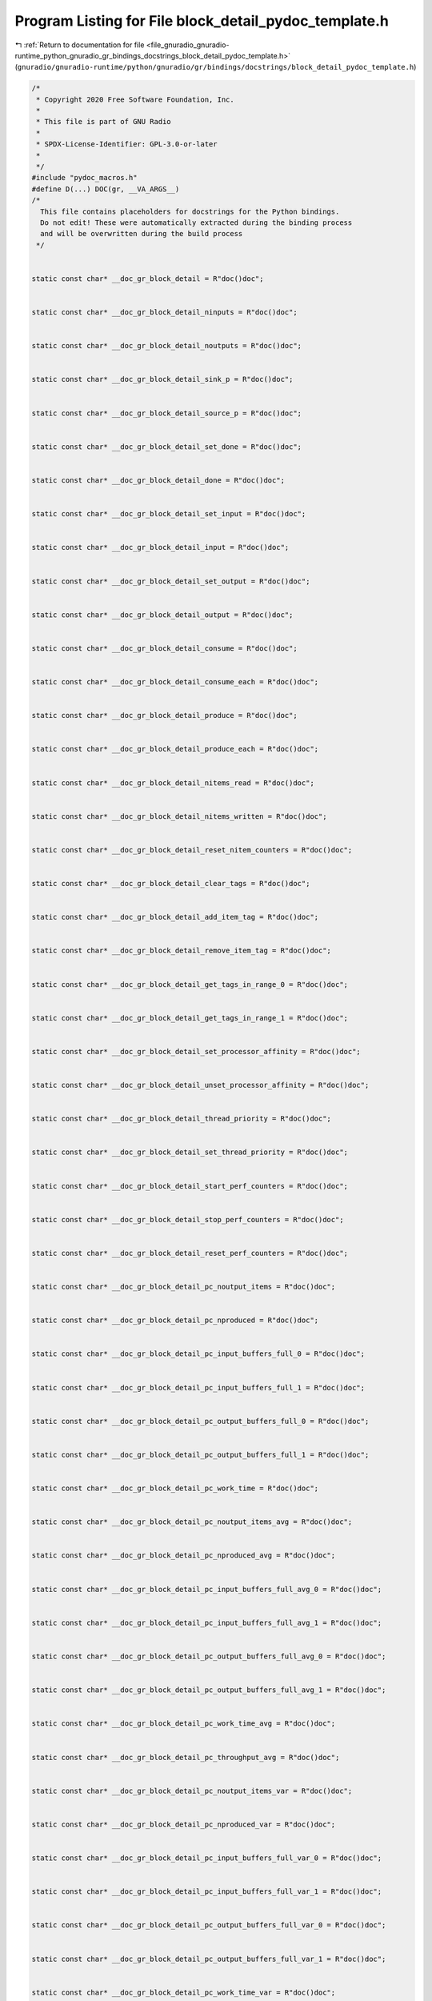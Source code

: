 
.. _program_listing_file_gnuradio_gnuradio-runtime_python_gnuradio_gr_bindings_docstrings_block_detail_pydoc_template.h:

Program Listing for File block_detail_pydoc_template.h
======================================================

|exhale_lsh| :ref:`Return to documentation for file <file_gnuradio_gnuradio-runtime_python_gnuradio_gr_bindings_docstrings_block_detail_pydoc_template.h>` (``gnuradio/gnuradio-runtime/python/gnuradio/gr/bindings/docstrings/block_detail_pydoc_template.h``)

.. |exhale_lsh| unicode:: U+021B0 .. UPWARDS ARROW WITH TIP LEFTWARDS

.. code-block:: cpp

   /*
    * Copyright 2020 Free Software Foundation, Inc.
    *
    * This file is part of GNU Radio
    *
    * SPDX-License-Identifier: GPL-3.0-or-later
    *
    */
   #include "pydoc_macros.h"
   #define D(...) DOC(gr, __VA_ARGS__)
   /*
     This file contains placeholders for docstrings for the Python bindings.
     Do not edit! These were automatically extracted during the binding process
     and will be overwritten during the build process
    */
   
   
   static const char* __doc_gr_block_detail = R"doc()doc";
   
   
   static const char* __doc_gr_block_detail_ninputs = R"doc()doc";
   
   
   static const char* __doc_gr_block_detail_noutputs = R"doc()doc";
   
   
   static const char* __doc_gr_block_detail_sink_p = R"doc()doc";
   
   
   static const char* __doc_gr_block_detail_source_p = R"doc()doc";
   
   
   static const char* __doc_gr_block_detail_set_done = R"doc()doc";
   
   
   static const char* __doc_gr_block_detail_done = R"doc()doc";
   
   
   static const char* __doc_gr_block_detail_set_input = R"doc()doc";
   
   
   static const char* __doc_gr_block_detail_input = R"doc()doc";
   
   
   static const char* __doc_gr_block_detail_set_output = R"doc()doc";
   
   
   static const char* __doc_gr_block_detail_output = R"doc()doc";
   
   
   static const char* __doc_gr_block_detail_consume = R"doc()doc";
   
   
   static const char* __doc_gr_block_detail_consume_each = R"doc()doc";
   
   
   static const char* __doc_gr_block_detail_produce = R"doc()doc";
   
   
   static const char* __doc_gr_block_detail_produce_each = R"doc()doc";
   
   
   static const char* __doc_gr_block_detail_nitems_read = R"doc()doc";
   
   
   static const char* __doc_gr_block_detail_nitems_written = R"doc()doc";
   
   
   static const char* __doc_gr_block_detail_reset_nitem_counters = R"doc()doc";
   
   
   static const char* __doc_gr_block_detail_clear_tags = R"doc()doc";
   
   
   static const char* __doc_gr_block_detail_add_item_tag = R"doc()doc";
   
   
   static const char* __doc_gr_block_detail_remove_item_tag = R"doc()doc";
   
   
   static const char* __doc_gr_block_detail_get_tags_in_range_0 = R"doc()doc";
   
   
   static const char* __doc_gr_block_detail_get_tags_in_range_1 = R"doc()doc";
   
   
   static const char* __doc_gr_block_detail_set_processor_affinity = R"doc()doc";
   
   
   static const char* __doc_gr_block_detail_unset_processor_affinity = R"doc()doc";
   
   
   static const char* __doc_gr_block_detail_thread_priority = R"doc()doc";
   
   
   static const char* __doc_gr_block_detail_set_thread_priority = R"doc()doc";
   
   
   static const char* __doc_gr_block_detail_start_perf_counters = R"doc()doc";
   
   
   static const char* __doc_gr_block_detail_stop_perf_counters = R"doc()doc";
   
   
   static const char* __doc_gr_block_detail_reset_perf_counters = R"doc()doc";
   
   
   static const char* __doc_gr_block_detail_pc_noutput_items = R"doc()doc";
   
   
   static const char* __doc_gr_block_detail_pc_nproduced = R"doc()doc";
   
   
   static const char* __doc_gr_block_detail_pc_input_buffers_full_0 = R"doc()doc";
   
   
   static const char* __doc_gr_block_detail_pc_input_buffers_full_1 = R"doc()doc";
   
   
   static const char* __doc_gr_block_detail_pc_output_buffers_full_0 = R"doc()doc";
   
   
   static const char* __doc_gr_block_detail_pc_output_buffers_full_1 = R"doc()doc";
   
   
   static const char* __doc_gr_block_detail_pc_work_time = R"doc()doc";
   
   
   static const char* __doc_gr_block_detail_pc_noutput_items_avg = R"doc()doc";
   
   
   static const char* __doc_gr_block_detail_pc_nproduced_avg = R"doc()doc";
   
   
   static const char* __doc_gr_block_detail_pc_input_buffers_full_avg_0 = R"doc()doc";
   
   
   static const char* __doc_gr_block_detail_pc_input_buffers_full_avg_1 = R"doc()doc";
   
   
   static const char* __doc_gr_block_detail_pc_output_buffers_full_avg_0 = R"doc()doc";
   
   
   static const char* __doc_gr_block_detail_pc_output_buffers_full_avg_1 = R"doc()doc";
   
   
   static const char* __doc_gr_block_detail_pc_work_time_avg = R"doc()doc";
   
   
   static const char* __doc_gr_block_detail_pc_throughput_avg = R"doc()doc";
   
   
   static const char* __doc_gr_block_detail_pc_noutput_items_var = R"doc()doc";
   
   
   static const char* __doc_gr_block_detail_pc_nproduced_var = R"doc()doc";
   
   
   static const char* __doc_gr_block_detail_pc_input_buffers_full_var_0 = R"doc()doc";
   
   
   static const char* __doc_gr_block_detail_pc_input_buffers_full_var_1 = R"doc()doc";
   
   
   static const char* __doc_gr_block_detail_pc_output_buffers_full_var_0 = R"doc()doc";
   
   
   static const char* __doc_gr_block_detail_pc_output_buffers_full_var_1 = R"doc()doc";
   
   
   static const char* __doc_gr_block_detail_pc_work_time_var = R"doc()doc";
   
   
   static const char* __doc_gr_block_detail_pc_work_time_total = R"doc()doc";
   
   
   static const char* __doc_gr_block_detail_consumed = R"doc()doc";
   
   
   static const char* __doc_gr_make_block_detail = R"doc()doc";
   
   
   static const char* __doc_gr_block_detail_ncurrently_allocated = R"doc()doc";
